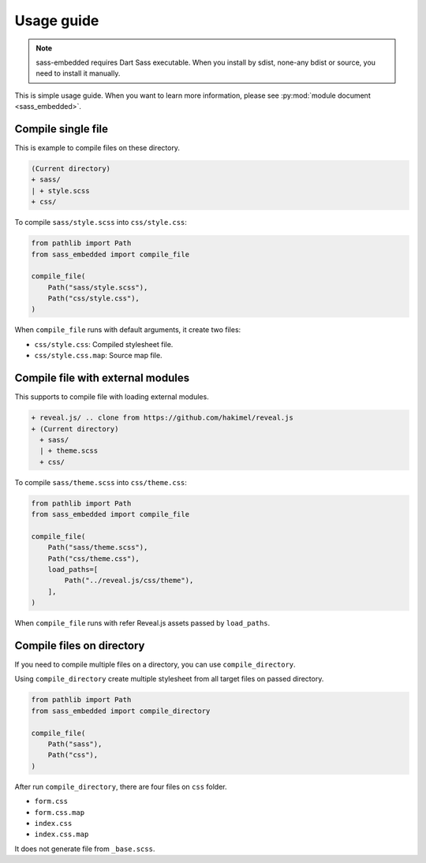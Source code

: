 ===========
Usage guide
===========

.. note::

   sass-embedded requires Dart Sass executable.
   When you install by sdist, none-any bdist or source,
   you need to install it manually.

This is simple usage guide.
When you want to learn more information,
please see :py:mod:`module document <sass_embedded>`.

Compile single file
===================

This is example to compile files on these directory.

.. code-block:: text

   (Current directory)
   + sass/
   | + style.scss
   + css/

.. code-block:: scss
   :caption: style.scss

   $font-stack: Helvetica, sans-serif;
   $primary-color: #333;

   body {
     font: 100% $font-stack;
     color: $primary-color;
   }

To compile ``sass/style.scss`` into ``css/style.css``:

.. code-block:: python

   from pathlib import Path
   from sass_embedded import compile_file

   compile_file(
       Path("sass/style.scss"),
       Path("css/style.css"),
   )

When ``compile_file`` runs with default arguments, it create two files:

* ``css/style.css``: Compiled stylesheet file.
* ``css/style.css.map``: Source map file.

Compile file with external modules
==================================

This supports to compile file with loading external modules.

.. code-block:: text

   + reveal.js/ .. clone from https://github.com/hakimel/reveal.js
   + (Current directory)
     + sass/
     | + theme.scss
     + css/

.. code-block:: scss
   :caption: theme.scss

   @use 'template/mixins';
   @use 'template/setting';

   // Write font, color and more variables.

   @use 'template/theme';

To compile ``sass/theme.scss`` into ``css/theme.css``:

.. code-block:: python

   from pathlib import Path
   from sass_embedded import compile_file

   compile_file(
       Path("sass/theme.scss"),
       Path("css/theme.css"),
       load_paths=[
           Path("../reveal.js/css/theme"),
       ],
   )

When ``compile_file`` runs with refer Reveal.js assets passed by ``load_paths``.

Compile files on directory
==========================

If you need to compile multiple files on a directory,
you can use ``compile_directory``.

.. code-block:: text
   :caption: Example of files.

   + (Current directory)
     + sass/
     | + _base.scss
     | + form.scss
     | + index.scss
     + css/

Using ``compile_directory`` create multiple stylesheet from all target files on passed directory.

.. code-block:: python

   from pathlib import Path
   from sass_embedded import compile_directory

   compile_file(
       Path("sass"),
       Path("css"),
   )

After run ``compile_directory``,
there are four files on ``css`` folder.

* ``form.css``
* ``form.css.map``
* ``index.css``
* ``index.css.map``

It does not generate file from ``_base.scss``.
